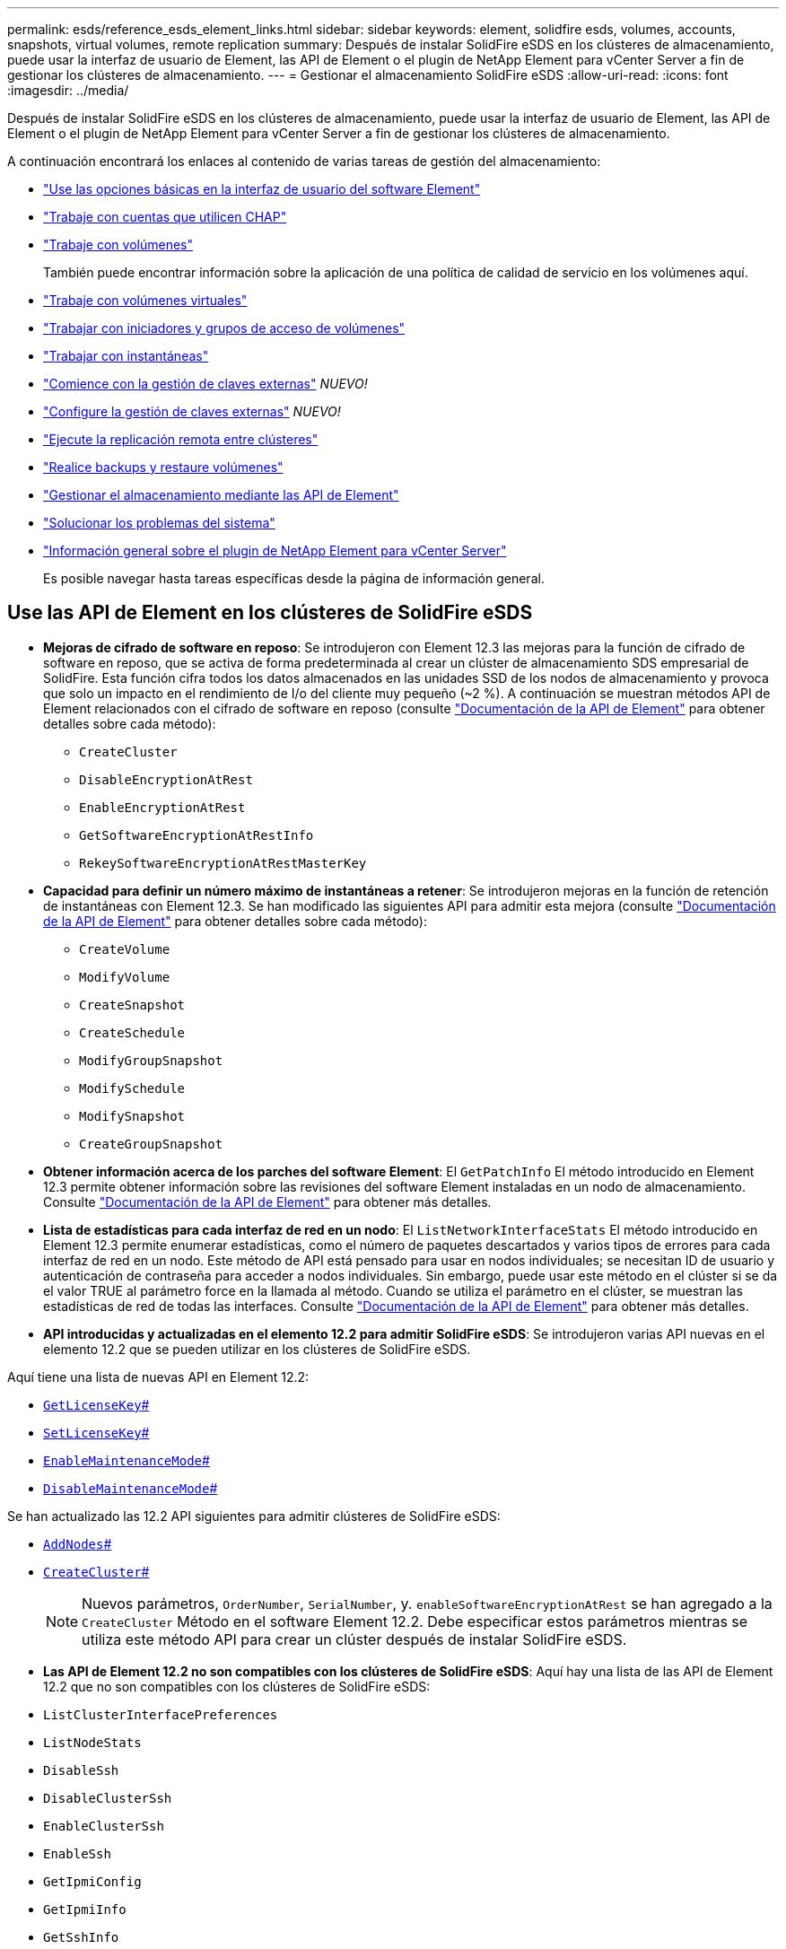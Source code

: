 ---
permalink: esds/reference_esds_element_links.html 
sidebar: sidebar 
keywords: element, solidfire esds, volumes, accounts, snapshots, virtual volumes, remote replication 
summary: Después de instalar SolidFire eSDS en los clústeres de almacenamiento, puede usar la interfaz de usuario de Element, las API de Element o el plugin de NetApp Element para vCenter Server a fin de gestionar los clústeres de almacenamiento. 
---
= Gestionar el almacenamiento SolidFire eSDS
:allow-uri-read: 
:icons: font
:imagesdir: ../media/


[role="lead"]
Después de instalar SolidFire eSDS en los clústeres de almacenamiento, puede usar la interfaz de usuario de Element, las API de Element o el plugin de NetApp Element para vCenter Server a fin de gestionar los clústeres de almacenamiento.

A continuación encontrará los enlaces al contenido de varias tareas de gestión del almacenamiento:

* link:../storage/task_intro_use_basic_options_in_the_element_software_ui.html["Use las opciones básicas en la interfaz de usuario del software Element"^]
* link:../storage/task_data_manage_accounts_work_with_accounts_task.html["Trabaje con cuentas que utilicen CHAP"]
* link:../storage/task_data_manage_volumes_work_with_volumes_task.html["Trabaje con volúmenes"]
+
También puede encontrar información sobre la aplicación de una política de calidad de servicio en los volúmenes aquí.

* link:../storage/concept_data_manage_vvol_work_virtual_volumes.html["Trabaje con volúmenes virtuales"]
* link:../storage/concept_data_manage_vol_access_group_work_with_volume_access_groups_and_initiators.html["Trabajar con iniciadores y grupos de acceso de volúmenes"]
* link:../storage/task_data_protection_using_volume_snapshots.html["Trabajar con instantáneas"]
* link:../storage/concept_system_manage_key_get_started_with_external_key_management.html["Comience con la gestión de claves externas"] _NUEVO!_
* link:../storage/task_system_manage_key_set_up_external_key_management.html["Configure la gestión de claves externas"] _NUEVO!_
* link:../storage/task_replication_perform_remote_replication_between_element_clusters.html["Ejecute la replicación remota entre clústeres"]
* link:../storage/task_data_protection_back_up_and_restore_volumes.html["Realice backups y restaure volúmenes"]
* link:../api/index.html["Gestionar el almacenamiento mediante las API de Element"]
* link:../storage/concept_system_monitoring_and_troubleshooting.html["Solucionar los problemas del sistema"]
* https://docs.netapp.com/us-en/vcp/index.html["Información general sobre el plugin de NetApp Element para vCenter Server"^]
+
Es posible navegar hasta tareas específicas desde la página de información general.





== Use las API de Element en los clústeres de SolidFire eSDS

* *Mejoras de cifrado de software en reposo*: Se introdujeron con Element 12.3 las mejoras para la función de cifrado de software en reposo, que se activa de forma predeterminada al crear un clúster de almacenamiento SDS empresarial de SolidFire. Esta función cifra todos los datos almacenados en las unidades SSD de los nodos de almacenamiento y provoca que solo un impacto en el rendimiento de I/o del cliente muy pequeño (~2 %). A continuación se muestran métodos API de Element relacionados con el cifrado de software en reposo (consulte https://docs.netapp.com/us-en/element-software/api/index.html["Documentación de la API de Element"^] para obtener detalles sobre cada método):
+
** `CreateCluster`
** `DisableEncryptionAtRest`
** `EnableEncryptionAtRest`
** `GetSoftwareEncryptionAtRestInfo`
** `RekeySoftwareEncryptionAtRestMasterKey`


* *Capacidad para definir un número máximo de instantáneas a retener*: Se introdujeron mejoras en la función de retención de instantáneas con Element 12.3. Se han modificado las siguientes API para admitir esta mejora (consulte https://docs.netapp.com/us-en/element-software/api/index.html["Documentación de la API de Element"^] para obtener detalles sobre cada método):
+
** `CreateVolume`
** `ModifyVolume`
** `CreateSnapshot`
** `CreateSchedule`
** `ModifyGroupSnapshot`
** `ModifySchedule`
** `ModifySnapshot`
** `CreateGroupSnapshot`


* *Obtener información acerca de los parches del software Element*: El `GetPatchInfo` El método introducido en Element 12.3 permite obtener información sobre las revisiones del software Element instaladas en un nodo de almacenamiento. Consulte https://docs.netapp.com/us-en/element-software/api/index.html["Documentación de la API de Element"^] para obtener más detalles.
* *Lista de estadísticas para cada interfaz de red en un nodo*: El `ListNetworkInterfaceStats` El método introducido en Element 12.3 permite enumerar estadísticas, como el número de paquetes descartados y varios tipos de errores para cada interfaz de red en un nodo. Este método de API está pensado para usar en nodos individuales; se necesitan ID de usuario y autenticación de contraseña para acceder a nodos individuales. Sin embargo, puede usar este método en el clúster si se da el valor TRUE al parámetro force en la llamada al método. Cuando se utiliza el parámetro en el clúster, se muestran las estadísticas de red de todas las interfaces. Consulte https://docs.netapp.com/us-en/element-software/api/index.html["Documentación de la API de Element"^] para obtener más detalles.
* *API introducidas y actualizadas en el elemento 12.2 para admitir SolidFire eSDS*: Se introdujeron varias API nuevas en el elemento 12.2 que se pueden utilizar en los clústeres de SolidFire eSDS.


Aquí tiene una lista de nuevas API en Element 12.2:

* link:./api/reference_element_api_getlicensekey.html[`GetLicenseKey`#]
* link:./api/reference_element_api_setlicensekey.html[`SetLicenseKey`#]
* link:./api/reference_element_api_enablemaintenancemode.html[`EnableMaintenanceMode`#]
* link:./api/reference_element_api_disablemaintenancemode.html[`DisableMaintenanceMode`#]


Se han actualizado las 12.2 API siguientes para admitir clústeres de SolidFire eSDS:

* link:./api/reference_element_api_addnodes.html[`AddNodes`#]
* link:./api/reference_element_api_createcluster.html[`CreateCluster`#]
+

NOTE: Nuevos parámetros, `OrderNumber`, `SerialNumber`, y. `enableSoftwareEncryptionAtRest` se han agregado a la `CreateCluster` Método en el software Element 12.2. Debe especificar estos parámetros mientras se utiliza este método API para crear un clúster después de instalar SolidFire eSDS.

* *Las API de Element 12.2 no son compatibles con los clústeres de SolidFire eSDS*: Aquí hay una lista de las API de Element 12.2 que no son compatibles con los clústeres de SolidFire eSDS:
* `ListClusterInterfacePreferences`
* `ListNodeStats`
* `DisableSsh`
* `DisableClusterSsh`
* `EnableClusterSsh`
* `EnableSsh`
* `GetIpmiConfig`
* `GetIpmiInfo`
* `GetSshInfo`
* `ListNetworkInterfaces`
* `ResetNode`
* `RestartNetworking`
* `ResetNetworkConfig`
* `SetConfig`
* `SetNetworkConfig`
* `DisableBmcColdReset`
* `EnableBmcColdReset`
* `SetNtpInfo`
* `TestAddressAvailability`




== Obtenga más información

* https://www.netapp.com/data-storage/solidfire/documentation/["Página de recursos de SolidFire de NetApp"^]
* https://docs.netapp.com/sfe-122/topic/com.netapp.ndc.sfe-vers/GUID-B1944B0E-B335-4E0B-B9F1-E960BF32AE56.html["Documentación para versiones anteriores de SolidFire de NetApp y los productos Element"^]

